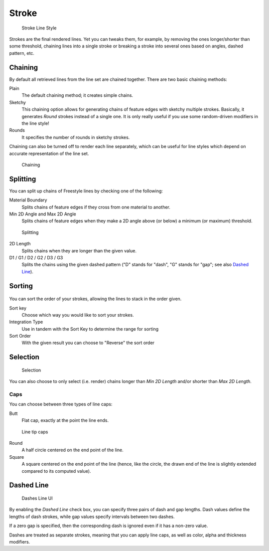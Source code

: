 
******
Stroke
******

.. figure:: /images/render-freestyle-Stroke_UI.jpg
   :width: 300px

   Stroke Line Style


Strokes are the final rendered lines. Yet you can tweaks them, for example,
by removing the ones longer/shorter than some threshold,
chaining lines into a single stroke or breaking a stroke into several ones based on angles,
dashed pattern, etc.


Chaining
========

By default all retrieved lines from the line set are chained together.
There are two basic chaining methods:

Plain
   The default chaining method; it creates simple chains.

Sketchy
   This chaining option allows for generating chains of feature edges with sketchy multiple strokes.
   Basically, it generates *Round* strokes instead of a single one.
   It is only really useful if you use some random-driven modifiers in the line style!

Rounds
   It specifies the number of rounds in sketchy strokes.

Chaining can also be turned off to render each line separately,
which can be useful for line styles which depend on accurate representation of the line set.


.. figure:: /images/render-freestyle-Chaining_UI.jpg
   :width: 300px

   Chaining


Splitting
=========

You can split up chains of Freestyle lines by checking one of the following:

Material Boundary
   Splits chains of feature edges if they cross from one material to another.

Min 2D Angle and Max 2D Angle
   Splits chains of feature edges when they make a 2D angle above (or below) a minimum (or maximum) threshold.


.. figure:: /images/render-freestyle-Splitting_UI.jpg
   :width: 300px

   Splitting


2D Length
   Splits chains when they are longer than the given value.

D1 / G1 / D2 / G2 / D3 / G3
   Splits the chains using the given dashed pattern ("D" stands for "dash", "G" stands for "gap"; see also
   `Dashed Line`_).


Sorting
=======

.. figure:: /images/render-freestyle-Sorting_UI.jpg
   :width: 300px


You can sort the order of your strokes, allowing the lines to stack in the order given.

Sort key
   Choose which way you would like to sort your strokes.

Integration Type
   Use in tandem with the Sort Key to determine the range for sorting

Sort Order
   With the given result you can choose to "Reverse" the sort order


Selection
=========

.. figure:: /images/render-freestyle-Selection_Length_UI.jpg
   :width: 300px

   Selection


You can also choose to only select (i.e. render)
chains longer than *Min 2D Length* and/or shorter than *Max 2D Length*.


Caps
----

You can choose between three types of line caps:

Butt
   Flat cap, exactly at the point the line ends.


.. figure:: /images/render-freestyle-Caps_UI.jpg
   :width: 300px

   Line tip caps


Round
   A half circle centered on the end point of the line.

Square
   A square centered on the end point of the line (hence, like the circle,
   the drawn end of the line is slightly extended compared to its computed value).


Dashed Line
===========

.. figure:: /images/render-freestyle-Dashes_UI.jpg
   :width: 300px

   Dashes Line UI


By enabling the *Dashed Line* check box,
you can specify three pairs of dash and gap lengths.
Dash values define the lengths of dash strokes,
while gap values specify intervals between two dashes.

If a zero gap is specified,
then the corresponding dash is ignored even if it has a non-zero value.

Dashes are treated as separate strokes, meaning that you can apply line caps,
as well as color, alpha and thickness modifiers.

..    Comment: <!--The image below shows a few examples of dashed lines on the default cube.--> .
